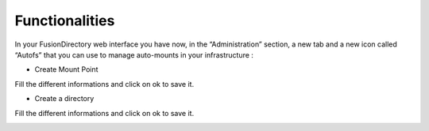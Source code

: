 Functionalities
===============



In your FusionDirectory web interface you have now, in the “Administration” section, a new tab and a new icon called “Autofs” that you can use 
to manage auto-mounts in your infrastructure : 



.. image:: images/autofs-create-mount-point.png
   :alt: Picture of Autofs mount point creation in FusionDirectory
   
   
* Create Mount Point



.. image:: images/autofs-create-mount-point-2.png
   :alt: Picture of Autofs mount point page in FusionDirectory
   
   
Fill the different informations and click on ok to save it. 

   
   
* Create a directory 



.. image:: images/autofs-create-directory.png
   :alt: Picture of Autofs directory creation entry in FusionDirectory
   
      
  
.. image:: images/autofs-create-directory-page.png
   :alt: Picture of Autofs directory page creation in FusionDirectory
   
   
Fill the different informations and click on ok to save it. 


.. image:: images/autofs-created.png
   :alt: Picture of Autofs line created in FusionDirectory


   

   

